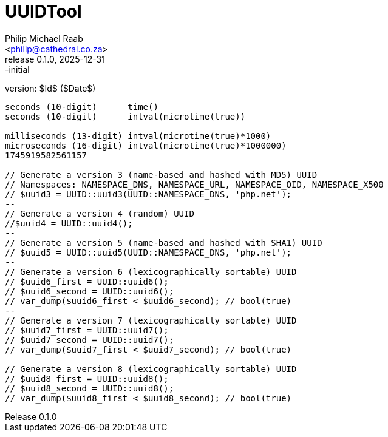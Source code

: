 = UUIDTool
:firstname: Philip
:middlename: Michael
:lastname: Raab
:author: Philip Michael Raab
:authorinitials: PMR
:email: <philip@cathedral.co.za>
:homepage: https://localhost
:version-label: Release
:revnumber: 0.1.0
:revdate: 2025-12-31
:revremark: -initial
:description: Template document
:keywords: AsciiDoc, template
:copyright: Unlicense
:experimental:
:hide-uri-scheme:
:table-stripes: even
:icons: font
:source-highlighter: highlight.js
:sectnums: |,all|
:toclevels: 5
:sectnumlevels: 2
:sectanchors:
// :sectlinks:
:toc: auto
:toc-title: Document Sections
// :table-frame: none
// :table-grid: all
// :table-stripes: all

version: $Id$ ($Date$)

[source,]
----
seconds (10-digit)      time()
seconds (10-digit)      intval(microtime(true))

milliseconds (13-digit) intval(microtime(true)*1000)
microseconds (16-digit) intval(microtime(true)*1000000)
1745919582561157

// Generate a version 3 (name-based and hashed with MD5) UUID
// Namespaces: NAMESPACE_DNS, NAMESPACE_URL, NAMESPACE_OID, NAMESPACE_X500
// $uuid3 = UUID::uuid3(UUID::NAMESPACE_DNS, 'php.net');
--
// Generate a version 4 (random) UUID
//$uuid4 = UUID::uuid4();
--
// Generate a version 5 (name-based and hashed with SHA1) UUID
// $uuid5 = UUID::uuid5(UUID::NAMESPACE_DNS, 'php.net');
--
// Generate a version 6 (lexicographically sortable) UUID
// $uuid6_first = UUID::uuid6();
// $uuid6_second = UUID::uuid6();
// var_dump($uuid6_first < $uuid6_second); // bool(true)
--
// Generate a version 7 (lexicographically sortable) UUID
// $uuid7_first = UUID::uuid7();
// $uuid7_second = UUID::uuid7();
// var_dump($uuid7_first < $uuid7_second); // bool(true)

// Generate a version 8 (lexicographically sortable) UUID
// $uuid8_first = UUID::uuid8();
// $uuid8_second = UUID::uuid8();
// var_dump($uuid8_first < $uuid8_second); // bool(true)
----

